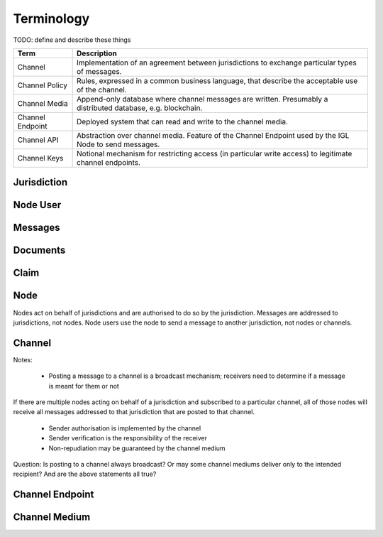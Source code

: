 Terminology
===========

TODO: define and describe these things



======================= ============================================================================================================
Term                    Description
======================= ============================================================================================================
Channel                 Implementation of an agreement between jurisdictions to exchange particular types of messages.
Channel Policy          Rules, expressed in a common business language, that describe the acceptable use of the channel.
Channel Media           Append-only database where channel messages are written. Presumably a distributed database, e.g. blockchain.
Channel Endpoint        Deployed system that can read and write to the channel media.
Channel API             Abstraction over channel media. Feature of the Channel Endpoint used by the IGL Node to send messages.
Channel Keys            Notional mechanism for restricting access (in particular write access) to legitimate channel endpoints.
======================= ============================================================================================================



Jurisdiction
------------


Node User
---------


Messages
--------


Documents
---------


Claim
-----


Node
----

Nodes act on behalf of jurisdictions and are authorised to do so by the jurisdiction.
Messages are addressed to jurisdictions, not nodes.
Node users use the node to send a message to another jurisdiction, not nodes or channels.


Channel
-------

Notes:

 - Posting a message to a channel is a broadcast mechanism; receivers need to determine if a message is meant for them or not
If there are multiple nodes acting on behalf of a jurisdiction and subscribed to a particular channel, all of those nodes will receive all messages addressed to that jurisdiction that are posted to that channel.

 - Sender authorisation is implemented by the channel
 - Sender verification is the responsibility of the receiver

 - Non-repudiation may be guaranteed by the channel medium

Question: Is posting to a channel always broadcast? Or may some channel mediums deliver only to the intended recipient?
And are the above statements all true?


Channel Endpoint
----------------


Channel Medium
--------------
